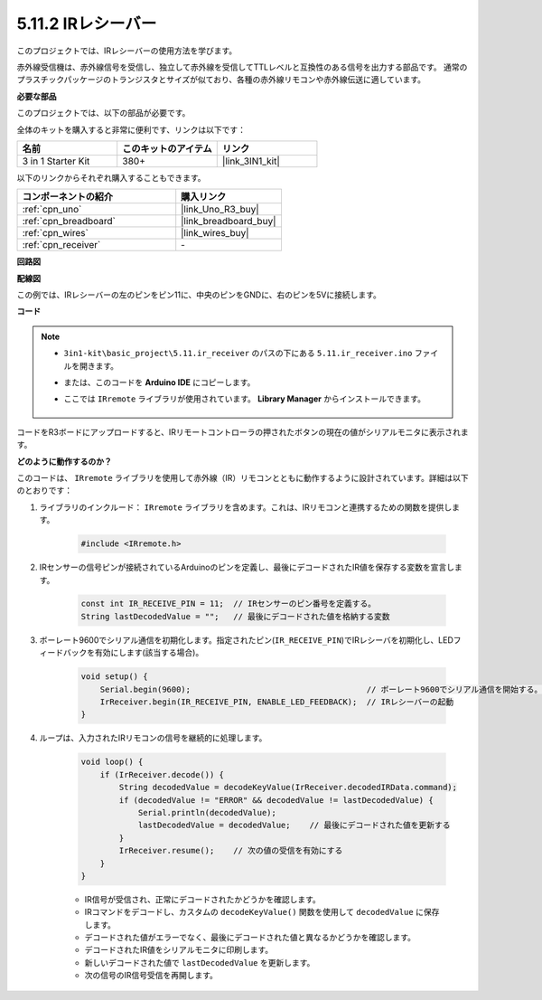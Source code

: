 .. _ar_receiver:

5.11.2 IRレシーバー
=========================

このプロジェクトでは、IRレシーバーの使用方法を学びます。

赤外線受信機は、赤外線信号を受信し、独立して赤外線を受信してTTLレベルと互換性のある信号を出力する部品です。
通常のプラスチックパッケージのトランジスタとサイズが似ており、各種の赤外線リモコンや赤外線伝送に適しています。

**必要な部品**

このプロジェクトでは、以下の部品が必要です。

全体のキットを購入すると非常に便利です、リンクは以下です：

.. list-table::
    :widths: 20 20 20
    :header-rows: 1

    *   - 名前
        - このキットのアイテム
        - リンク
    *   - 3 in 1 Starter Kit
        - 380+
        - |link_3IN1_kit|

以下のリンクからそれぞれ購入することもできます。

.. list-table::
    :widths: 30 20
    :header-rows: 1

    *   - コンポーネントの紹介
        - 購入リンク

    *   - :ref:`cpn_uno`
        - |link_Uno_R3_buy|
    *   - :ref:`cpn_breadboard`
        - |link_breadboard_buy|
    *   - :ref:`cpn_wires`
        - |link_wires_buy|
    *   - :ref:`cpn_receiver`
        - \-

**回路図**

.. image:: img/circuit_7.2_receiver.png

**配線図**

この例では、IRレシーバーの左のピンをピン11に、中央のピンをGNDに、右のピンを5Vに接続します。

.. image:: img/ir_remote_control_bb.jpg


**コード**

.. note::

    * ``3in1-kit\basic_project\5.11.ir_receiver`` のパスの下にある ``5.11.ir_receiver.ino`` ファイルを開きます。
    * または、このコードを **Arduino IDE** にコピーします。
    * ここでは ``IRremote`` ライブラリが使用されています。 **Library Manager** からインストールできます。

        .. image:: ../img/lib_irremote.png

.. raw:: html

    <iframe src=https://create.arduino.cc/editor/sunfounder01/1141d808-cc26-4589-ae5c-d1834033ac3d/preview?embed style="height:510px;width:100%;margin:10px 0" frameborder=0></iframe>

コードをR3ボードにアップロードすると、IRリモートコントローラの押されたボタンの現在の値がシリアルモニタに表示されます。

**どのように動作するのか？**

このコードは、 ``IRremote`` ライブラリを使用して赤外線（IR）リモコンとともに動作するように設計されています。詳細は以下のとおりです：

#. ライブラリのインクルード： ``IRremote`` ライブラリを含めます。これは、IRリモコンと連携するための関数を提供します。

    .. code-block:: arduino

        #include <IRremote.h>

#. IRセンサーの信号ピンが接続されているArduinoのピンを定義し、最後にデコードされたIR値を保存する変数を宣言します。

    .. code-block:: arduino

        const int IR_RECEIVE_PIN = 11;  // IRセンサーのピン番号を定義する。
        String lastDecodedValue = "";   // 最後にデコードされた値を格納する変数

#. ボーレート9600でシリアル通信を初期化します。指定されたピン(``IR_RECEIVE_PIN``)でIRレシーバを初期化し、LEDフィードバックを有効にします(該当する場合)。

    .. code-block:: arduino

        void setup() {
            Serial.begin(9600);                                     // ボーレート9600でシリアル通信を開始する。
            IrReceiver.begin(IR_RECEIVE_PIN, ENABLE_LED_FEEDBACK);  // IRレシーバーの起動
        }

#. ループは、入力されたIRリモコンの信号を継続的に処理します。

    .. code-block:: arduino

        void loop() {
            if (IrReceiver.decode()) {
                String decodedValue = decodeKeyValue(IrReceiver.decodedIRData.command);
                if (decodedValue != "ERROR" && decodedValue != lastDecodedValue) {
                    Serial.println(decodedValue);
                    lastDecodedValue = decodedValue;    // 最後にデコードされた値を更新する
                }
                IrReceiver.resume();    // 次の値の受信を有効にする
            }
        }

    * IR信号が受信され、正常にデコードされたかどうかを確認します。
    * IRコマンドをデコードし、カスタムの ``decodeKeyValue()`` 関数を使用して ``decodedValue`` に保存します。
    * デコードされた値がエラーでなく、最後にデコードされた値と異なるかどうかを確認します。
    * デコードされたIR値をシリアルモニタに印刷します。
    * 新しいデコードされた値で ``lastDecodedValue`` を更新します。
    * 次の信号のIR信号受信を再開します。
